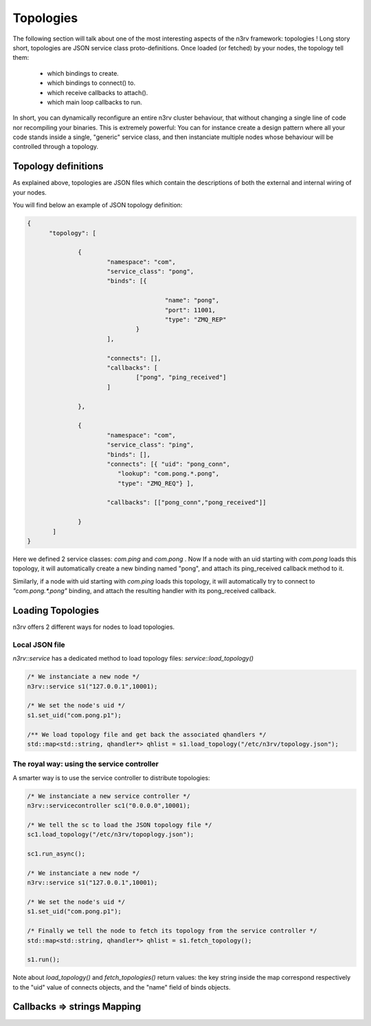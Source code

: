 Topologies
==========

The following section will talk about one of the most interesting aspects of the n3rv framework: 
topologies ! Long story short, topologies are JSON service class proto-definitions. 
Once loaded (or fetched) by your nodes, the topology tell them:

 - which bindings to create.
 - which bindings to connect() to.
 - which receive callbacks to attach().
 - which main loop callbacks to run.

In short, you can dynamically reconfigure an entire n3rv cluster behaviour, 
that without changing a single line of code nor recompiling your binaries. This
is extremely powerful: You can for instance create a design pattern where all your code
stands inside a single, "generic" service class, and then instanciate multiple nodes whose
behaviour will be controlled through a topology.


Topology definitions
--------------------

As explained above, topologies are JSON files which contain the descriptions of both 
the external and internal wiring of your nodes.

You will find below an example of JSON topology definition:

.. code-block:: json

  {
	"topology": [

		{
			"namespace": "com",
			"service_class": "pong",
			"binds": [{

					"name": "pong",
					"port": 11001,
					"type": "ZMQ_REP"
				}
			],

			"connects": [],
			"callbacks": [
				["pong", "ping_received"]
			]

		},

		{
			"namespace": "com",
			"service_class": "ping",
			"binds": [],
			"connects": [{ "uid": "pong_conn", 
                           "lookup": "com.pong.*.pong", 
                           "type": "ZMQ_REQ"} ],

			"callbacks": [["pong_conn","pong_received"]]

		}
	 ]
  }

Here we defined 2 service classes: `com.ping` and `com.pong` . 
Now If a node with an uid starting with `com.pong` loads this topology,
it will automatically create a new binding named "pong", and attach its ping_received callback
method to it. 

Similarly, if a node with uid starting with `com.ping` loads this topology, it will automatically try
to connect to `"com.pong.*.pong"` binding, and attach the resulting handler with its pong_received callback.

Loading Topologies
------------------

n3rv offers 2 different ways for nodes to load topologies.

Local JSON file
***************

`n3rv::service` has a dedicated method to load topology files: `service::load_topology()`

.. code-block:: c++

  /* We instanciate a new node */
  n3rv::service s1("127.0.0.1",10001);

  /* We set the node's uid */
  s1.set_uid("com.pong.p1");

  /** We load topology file and get back the associated qhandlers */
  std::map<std::string, qhandler*> qhlist = s1.load_topology("/etc/n3rv/topology.json");

The royal way: using the service controller
*******************************************

A smarter way is to use the service controller to distribute topologies:

.. code-block:: c++

  /* We instanciate a new service controller */
  n3rv::servicecontroller sc1("0.0.0.0",10001);

  /* We tell the sc to load the JSON topology file */
  sc1.load_topology("/etc/n3rv/topoplogy.json");

  sc1.run_async();

  /* We instanciate a new node */
  n3rv::service s1("127.0.0.1",10001);

  /* We set the node's uid */
  s1.set_uid("com.pong.p1");

  /* Finally we tell the node to fetch its topology from the service controller */
  std::map<std::string, qhandler*> qhlist = s1.fetch_topology();

  s1.run();

Note about `load_topology()` and `fetch_topologies()` return values: the key string inside the map
correspond respectively to the "uid" value of connects objects, and the "name" field of binds objects.

Callbacks => strings Mapping
----------------------------





